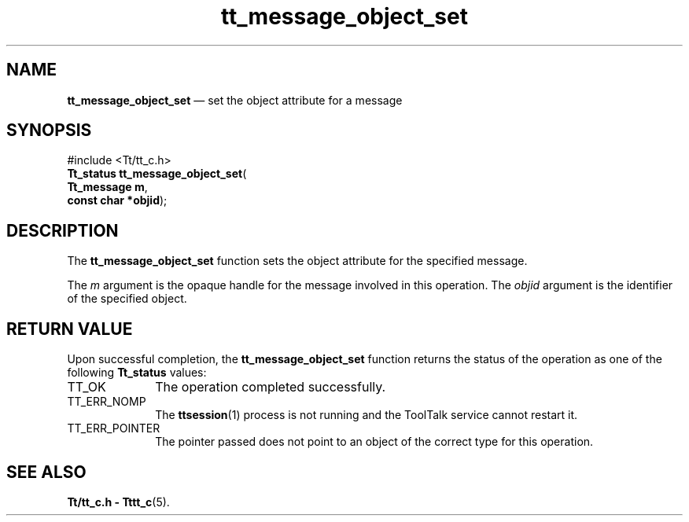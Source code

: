 '\" t
...\" object_s.sgm /main/5 1996/08/30 13:40:15 rws $
...\" object_s.sgm /main/5 1996/08/30 13:40:15 rws $-->
.de P!
.fl
\!!1 setgray
.fl
\\&.\"
.fl
\!!0 setgray
.fl			\" force out current output buffer
\!!save /psv exch def currentpoint translate 0 0 moveto
\!!/showpage{}def
.fl			\" prolog
.sy sed -e 's/^/!/' \\$1\" bring in postscript file
\!!psv restore
.
.de pF
.ie     \\*(f1 .ds f1 \\n(.f
.el .ie \\*(f2 .ds f2 \\n(.f
.el .ie \\*(f3 .ds f3 \\n(.f
.el .ie \\*(f4 .ds f4 \\n(.f
.el .tm ? font overflow
.ft \\$1
..
.de fP
.ie     !\\*(f4 \{\
.	ft \\*(f4
.	ds f4\"
'	br \}
.el .ie !\\*(f3 \{\
.	ft \\*(f3
.	ds f3\"
'	br \}
.el .ie !\\*(f2 \{\
.	ft \\*(f2
.	ds f2\"
'	br \}
.el .ie !\\*(f1 \{\
.	ft \\*(f1
.	ds f1\"
'	br \}
.el .tm ? font underflow
..
.ds f1\"
.ds f2\"
.ds f3\"
.ds f4\"
.ta 8n 16n 24n 32n 40n 48n 56n 64n 72n 
.TH "tt_message_object_set" "library call"
.SH "NAME"
\fBtt_message_object_set\fP \(em set the object attribute for a message
.SH "SYNOPSIS"
.PP
.nf
#include <Tt/tt_c\&.h>
\fBTt_status \fBtt_message_object_set\fP\fR(
\fBTt_message \fBm\fR\fR,
\fBconst char *\fBobjid\fR\fR);
.fi
.SH "DESCRIPTION"
.PP
The
\fBtt_message_object_set\fP function
sets the object attribute for the specified message\&.
.PP
The
\fIm\fP argument is the opaque handle for the message involved in this operation\&.
The
\fIobjid\fP argument is the identifier of the specified object\&.
.SH "RETURN VALUE"
.PP
Upon successful completion, the
\fBtt_message_object_set\fP function returns the status of the operation as one of the following
\fBTt_status\fR values:
.IP "TT_OK" 10
The operation completed successfully\&.
.IP "TT_ERR_NOMP" 10
The
\fBttsession\fP(1) process is not running and the ToolTalk service cannot restart it\&.
.IP "TT_ERR_POINTER" 10
The pointer passed does not point to an object of
the correct type for this operation\&.
.SH "SEE ALSO"
.PP
\fBTt/tt_c\&.h - Tttt_c\fP(5)\&.
...\" created by instant / docbook-to-man, Sun 02 Sep 2012, 09:40
